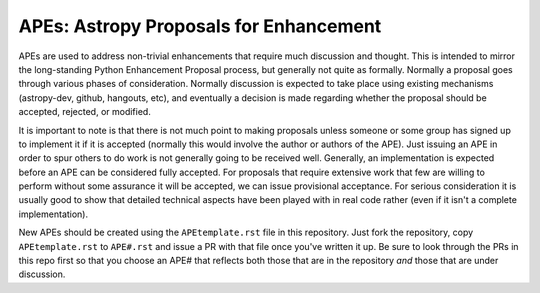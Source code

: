 APEs: Astropy Proposals for Enhancement
---------------------------------------

APEs are used to address non-trivial enhancements that require much discussion
and thought. This is intended to mirror the long-standing Python Enhancement 
Proposal process, but generally not quite as formally. Normally a proposal goes
through various phases of consideration. Normally discussion is expected to 
take place using existing mechanisms (astropy-dev, github, hangouts, etc), and
eventually a decision is made regarding whether the proposal should be 
accepted, rejected, or modified.

It is important to note is that there is not much point to making proposals
unless someone or some group has signed up to implement it if it is accepted
(normally this would involve the author or authors of the APE).  Just issuing
an APE in order to spur others to do work is not generally going to be received
well. Generally, an implementation is expected before an APE can be considered
fully accepted. For proposals that require extensive work that few are willing
to perform without some assurance it will be accepted, we can issue provisional
acceptance. For serious consideration it is usually good to show that detailed
technical aspects have been played with in real code rather (even if it isn't a
complete implementation).

New APEs should be created using the ``APEtemplate.rst`` file in this repository.
Just fork the repository, copy ``APEtemplate.rst`` to ``APE#.rst`` and issue a
PR with that file once you've written it up.  Be sure to look through the PRs in
this repo first so that you choose an APE# that reflects both those that are in
the repository *and* those that are under discussion.

